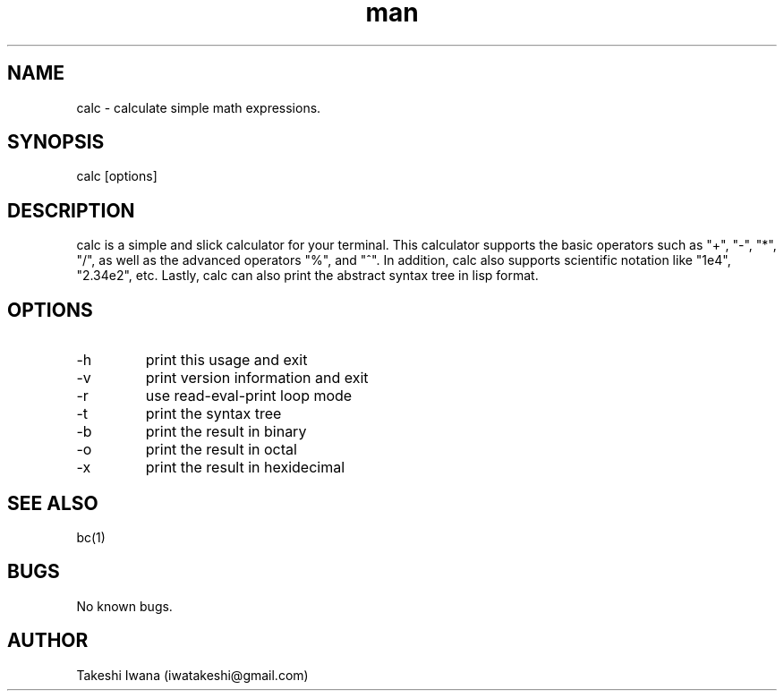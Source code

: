 .\" Manpage for calc.
.\" Contact iwatakeshi@gmail.com to correct errors or typos.
.TH man 1 "16 March 2019" "1.0.0-alpha.1" "calc man page"
.SH NAME
calc \- calculate simple math expressions.
.SH SYNOPSIS
calc [options]
.SH DESCRIPTION
calc is a simple and slick calculator for your terminal.
This calculator supports the basic operators such as "+", "-", "*", "/", as well as
the advanced operators "%", and "^". In addition, calc also supports scientific notation like
"1e4", "2.34e2", etc. Lastly, calc can also print the abstract syntax tree in lisp format.
.SH OPTIONS
.IP -h  --help
print this usage and exit
.IP -v  --version
print version information and exit
.IP -r  --repl
use read-eval-print loop mode
.IP -t  --tree
print the syntax tree
.IP -b  --output-binary
print the result in binary
.IP -o  --output-octal
print the result in octal
.IP -x  --output-hex
print the result in hexidecimal
.SH SEE ALSO
bc(1)
.SH BUGS
No known bugs.
.SH AUTHOR
Takeshi Iwana (iwatakeshi@gmail.com)
